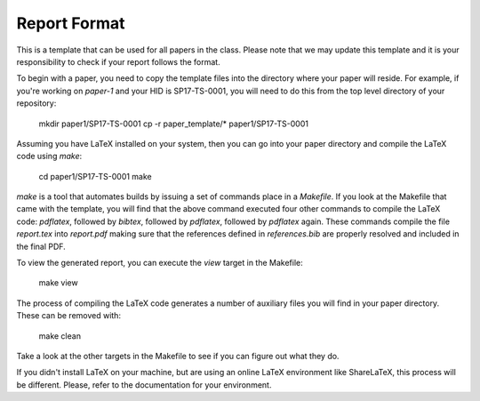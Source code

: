 Report Format
=============

This is a template that can be used for all papers in the class. Please note that we may update this template and it is your responsibility to check if your report follows the format.

To begin with a paper, you need to copy the template files into the directory where your paper will reside. For example, if you're working on `paper-1` and your HID is SP17-TS-0001, you will need to do this from the top level directory of your repository:

  mkdir paper1/SP17-TS-0001
  cp -r paper_template/* paper1/SP17-TS-0001

Assuming you have LaTeX installed on your system, then you can go into your paper directory and compile the LaTeX code using `make`:

  cd paper1/SP17-TS-0001
  make

`make` is a tool that automates builds by issuing a set of commands place in a `Makefile`. If you look at the Makefile that came with the template, you will find that the above command executed four other commands to compile the LaTeX code: `pdflatex`, followed by `bibtex`, followed by `pdflatex`, followed by `pdflatex` again. These commands compile the file `report.tex` into `report.pdf` making sure that the references defined in `references.bib` are properly resolved and included in the final PDF.

To view the generated report, you can execute the `view` target in the Makefile:

  make view

The process of compiling the LaTeX code generates a number of auxiliary files you will find in your paper directory. These can be removed with:

  make clean

Take a look at the other targets in the Makefile to see if you can figure out what they do.

If you didn't install LaTeX on your machine, but are using an online LaTeX environment like ShareLaTeX, this process will be different. Please, refer to the documentation for your environment.
